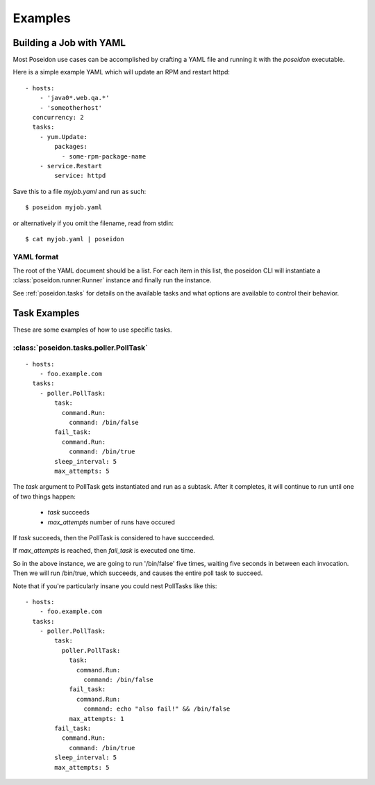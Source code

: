 Examples
========

Building a Job with YAML
------------------------

Most Poseidon use cases can be accomplished by crafting a YAML file
and running it with the `poseidon` executable.

Here is a simple example YAML which will update an RPM and restart httpd::

    - hosts:
        - 'java0*.web.qa.*'
        - 'someotherhost'
      concurrency: 2
      tasks:
        - yum.Update:
            packages:
              - some-rpm-package-name
        - service.Restart
            service: httpd

Save this to a file `myjob.yaml` and run as such::

  $ poseidon myjob.yaml

or alternatively if you omit the filename, read from stdin::

  $ cat myjob.yaml | poseidon

YAML format
^^^^^^^^^^^

The root of the YAML document should be a list.  For each item in this
list, the poseidon CLI will instantiate a
:class:`poseidon.runner.Runner` instance and finally run the instance.

See :ref:`poseidon.tasks` for details on the available tasks and
what options are available to control their behavior.

Task Examples
-------------

These are some examples of how to use specific tasks.

:class:`poseidon.tasks.poller.PollTask`
^^^^^^^^^^^^^^^^^^^^^^^^^^^^^^^^^^^^^^^
::

    - hosts:
        - foo.example.com
      tasks:
        - poller.PollTask:
            task:
              command.Run:
                command: /bin/false
            fail_task:
              command.Run:
                command: /bin/true
            sleep_interval: 5
            max_attempts: 5

The `task` argument to PollTask gets instantiated and run as a
subtask.  After it completes, it will continue to run until one of two
things happen:

  - `task` succeeds
  - `max_attempts` number of runs have occured

If `task` succeeds, then the PollTask is considered to have succceeded.

If `max_attempts` is reached, then `fail_task` is executed one time.

So in the above instance, we are going to run '/bin/false' five times,
waiting five seconds in between each invocation.  Then we will run
/bin/true, which succeeds, and causes the entire poll task to succeed.

Note that if you're particularly insane you could nest PollTasks like
this::

    - hosts:
        - foo.example.com
      tasks:
        - poller.PollTask:
            task:
              poller.PollTask:
                task:
                  command.Run:
                    command: /bin/false
                fail_task:
                  command.Run:
                    command: echo "also fail!" && /bin/false
                max_attempts: 1
            fail_task:
              command.Run:
                command: /bin/true
            sleep_interval: 5
            max_attempts: 5

